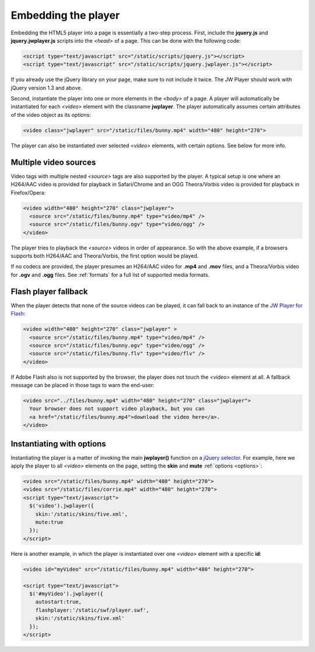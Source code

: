.. _embed:

Embedding the player
====================

Embedding the HTML5 player into a page is essentially a two-step process. First, include the **jquery.js** and **jquery.jwplayer.js** scripts into the *<head>* of a page. This can be done with the following code:

.. code-block:: html

    <script type="text/javascript" src="/static/scripts/jquery.js"></script>
    <script type="text/javascript" src="/static/scripts/jquery.jwplayer.js"></script>

If you already use the jQuery library on your page, make sure to not include it twice. The JW Player should work with jQuery version 1.3 and above.

Second, instantiate the player into one or more elements in the *<body>* of a page. A player will automatically be instantiated for each *<video>* element with the classname **jwplayer**. The player automatically assumes certain attributes of the video object as its options:

.. code-block:: html

    <video class="jwplayer" src="/static/files/bunny.mp4" width="480" height="270">

The player can also be instantiated over selected *<video>* elements, with certain options. See below for more info.



Multiple video sources
----------------------

Video tags with multiple nested *<source>* tags are also supported by the player. A typical setup is one where an H264/AAC video is provided for playback in Safari/Chrome and an OGG Theora/Vorbis video is provided for playback in Firefox/Opera:

.. code-block:: html

    <video width="480" height="270" class="jwplayer">
      <source src="/static/files/bunny.mp4" type="video/mp4" />
      <source src="/static/files/bunny.ogv" type="video/ogg" />
    </video>

The player tries to playback the *<source>* videos in order of appearance. So with the above example, if a browsers supports both H264/AAC and Theora/Vorbis, the first option would be played.

If no codecs are provided, the player presumes an H264/AAC video for **.mp4** and **.mov** files, and a Theora/Vorbis video for **.ogv** and **.ogg** files. See :ref:`formats` for a full list of supported media formats.



Flash player fallback
---------------------

When the player detects that none of the source videos can be played, it can fall back to an instance of the `JW Player for Flash <http://www.longtailvideo.com/players/jw-flv-player/>`_:

.. code-block:: html

    <video width="480" height="270" class="jwplayer" >
      <source src="/static/files/bunny.mp4" type="video/mp4" />
      <source src="/static/files/bunny.ogv" type="video/ogg" />
      <source src="/static/files/bunny.flv" type="video/flv" />
    </video>

If Adobe Flash also is not supported by the browser, the player does not touch the *<video>* element at all. A fallback message can be placed in those tags to warn the end-user:

.. code-block:: html

    <video src="../files/bunny.mp4" width="480" height="270" class="jwplayer">
      Your browser does not support video playback, but you can 
      <a href="/static/files/bunny.mp4">download the video here</a>.
    </video>



Instantiating with options
--------------------------

Instantiating the player is a matter of invoking the main **jwplayer()** function on a `jQuery selector <http://api.jquery.com/category/selectors/>`_. For example, here we apply the player to all *<video>* elements on the page, setting the **skin** and **mute** :ref:`options <options>`:

.. code-block:: html

    <video src="/static/files/bunny.mp4" width="480" height="270">
    <video src="/static/files/corrie.mp4" width="480" height="270">
    <script type="text/javascript">
      $('video').jwplayer({
        skin:'/static/skins/five.xml',
        mute:true
      });
    </script>

Here is another example, in which the player is instantiated over one *<video>* element with a specific **id**:

.. code-block:: html

    <video id="myVideo" src="/static/files/bunny.mp4" width="480" height="270">

    <script type="text/javascript">
      $('#myVideo').jwplayer({
        autostart:true,
        flashplayer:'/static/swf/player.swf',
        skin:'/static/skins/five.xml'
      });
    </script>
